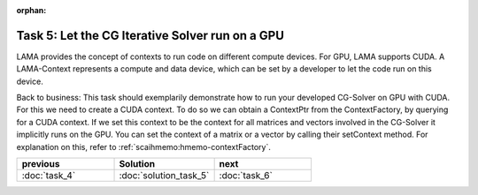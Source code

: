 :orphan:

Task 5: Let the CG Iterative Solver run on a GPU
------------------------------------------------

LAMA provides the concept of contexts to run code on different compute devices.
For GPU, LAMA supports CUDA. A LAMA-Context represents a compute and
data device, which can be set by a developer to let the code run on this device.

Back to business: This task should exemplarily demonstrate how to run your
developed CG-Solver on GPU with CUDA. For this we need to create a CUDA context.
To do so we can obtain a ContextPtr from the ContextFactory, by querying for a
CUDA context. If we set this context to be the context for all matrices and
vectors involved in the CG-Solver it implicitly runs on the GPU. You can set the
context of a matrix or a vector by calling their setContext method.
For explanation on this, refer to :ref:`scaihmemo:hmemo-contextFactory`.

.. csv-table:: 
   :header: "previous", "Solution", "next"
   :widths: 330, 340, 330

   ":doc:`task_4`", ":doc:`solution_task_5`", ":doc:`task_6`"